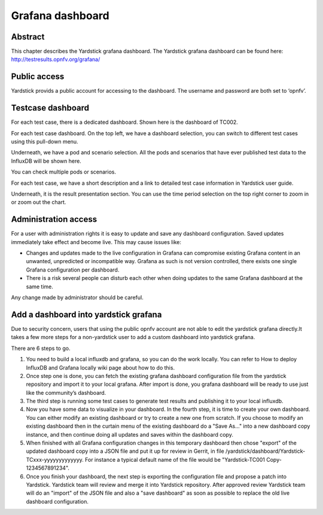 .. This work is licensed under a Creative Commons Attribution 4.0 International
.. License.
.. http://creativecommons.org/licenses/by/4.0
.. (c) 2016 Huawei Technologies Co.,Ltd and others

=================
Grafana dashboard
=================


Abstract
========

This chapter describes the Yardstick grafana dashboard. The Yardstick grafana
dashboard can be found here: http://testresults.opnfv.org/grafana/


.. image:: images/login.png
   :width: 800px
   :alt: Yardstick grafana dashboard


Public access
=============

Yardstick provids a public account for accessing to the dashboard. The username
and password are both set to ‘opnfv’.


Testcase dashboard
==================

For each test case, there is a dedicated dashboard. Shown here is the dashboard
of TC002.


.. image:: images/TC002.png
   :width: 800px
   :alt:TC002 dashboard

For each test case dashboard. On the top left, we have a dashboard selection,
you can switch to different test cases using this pull-down menu.

Underneath, we have a pod and scenario selection.
All the pods and scenarios that have ever published test data to the InfluxDB
will be shown here.

You can check multiple pods or scenarios.

For each test case, we have a short description and a link to detailed test
case information in Yardstick user guide.

Underneath, it is the result presentation section.
You can use the time period selection on the top right corner to zoom in or
zoom out the chart.


Administration access
=====================

For a user with administration rights it is easy to update and save any
dashboard configuration. Saved updates immediately take effect and become live.
This may cause issues like:

- Changes and updates made to the live configuration in Grafana can compromise
  existing Grafana content in an unwanted, unpredicted or incompatible way.
  Grafana as such is not version controlled, there exists one single Grafana
  configuration per dashboard.
- There is a risk several people can disturb each other when doing updates to
  the same Grafana dashboard at the same time.

Any change made by administrator should be careful.


Add a dashboard into yardstick grafana
======================================

Due to security concern, users that using the public opnfv account are not able
to edit the yardstick grafana directly.It takes a few more steps for a
non-yardstick user to add a custom dashboard into yardstick grafana.

There are 6 steps to go.


.. image:: images/add.png
   :width: 800px
   :alt: Add a dashboard into yardstick grafana


1. You need to build a local influxdb and grafana, so you can do the work
   locally. You can refer to How to deploy InfluxDB and Grafana locally wiki
   page about how to do this.

2. Once step one is done, you can fetch the existing grafana dashboard
   configuration file from the yardstick repository and import it to your local
   grafana. After import is done, you grafana dashboard will be ready to use
   just like the community’s dashboard.

3. The third step is running some test cases to generate test results and
   publishing it to your local influxdb.

4. Now you have some data to visualize in your dashboard. In the fourth step,
   it is time to create your own dashboard. You can either modify an existing
   dashboard or try to create a new one from scratch. If you choose to modify
   an existing dashboard then in the curtain menu of the existing dashboard do
   a "Save As..." into a new dashboard copy instance, and then continue doing
   all updates and saves within the dashboard copy.

5. When finished with all Grafana configuration changes in this temporary
   dashboard then chose "export" of the updated dashboard copy into a JSON file
   and put it up for review in Gerrit, in file /yardstick/dashboard/Yardstick-TCxxx-yyyyyyyyyyyyy.
   For instance a typical default name of the file would be "Yardstick-TC001 Copy-1234567891234".

6. Once you finish your dashboard, the next step is exporting the configuration
   file and propose a patch into Yardstick. Yardstick team will review and
   merge it into Yardstick repository. After approved review Yardstick team
   will do an "import" of the JSON file and also a "save dashboard" as soon as
   possible to replace the old live dashboard configuration.


